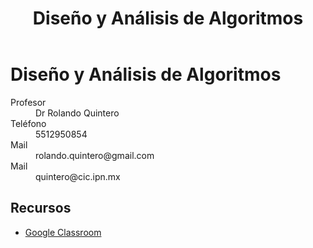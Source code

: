 #+TITLE: Diseño y Análisis de Algoritmos
#+AUTHOR: Marco Antonio Cardoso Moreno
#+STARTUP:  CONTENT
#+OPTIONS: toc:nil
#+OPTIONS: title:nil
#+OPTIONS: author:nil

* Diseño y Análisis de Algoritmos
- Profesor :: Dr Rolando Quintero
- Teléfono :: 5512950854
- Mail :: rolando.quintero@gmail.com
- Mail :: quintero@cic.ipn.mx

** Recursos
- [[https://classroom.google.com/c/Mjc2ODUxNTQ1MTUy][Google Classroom]]
